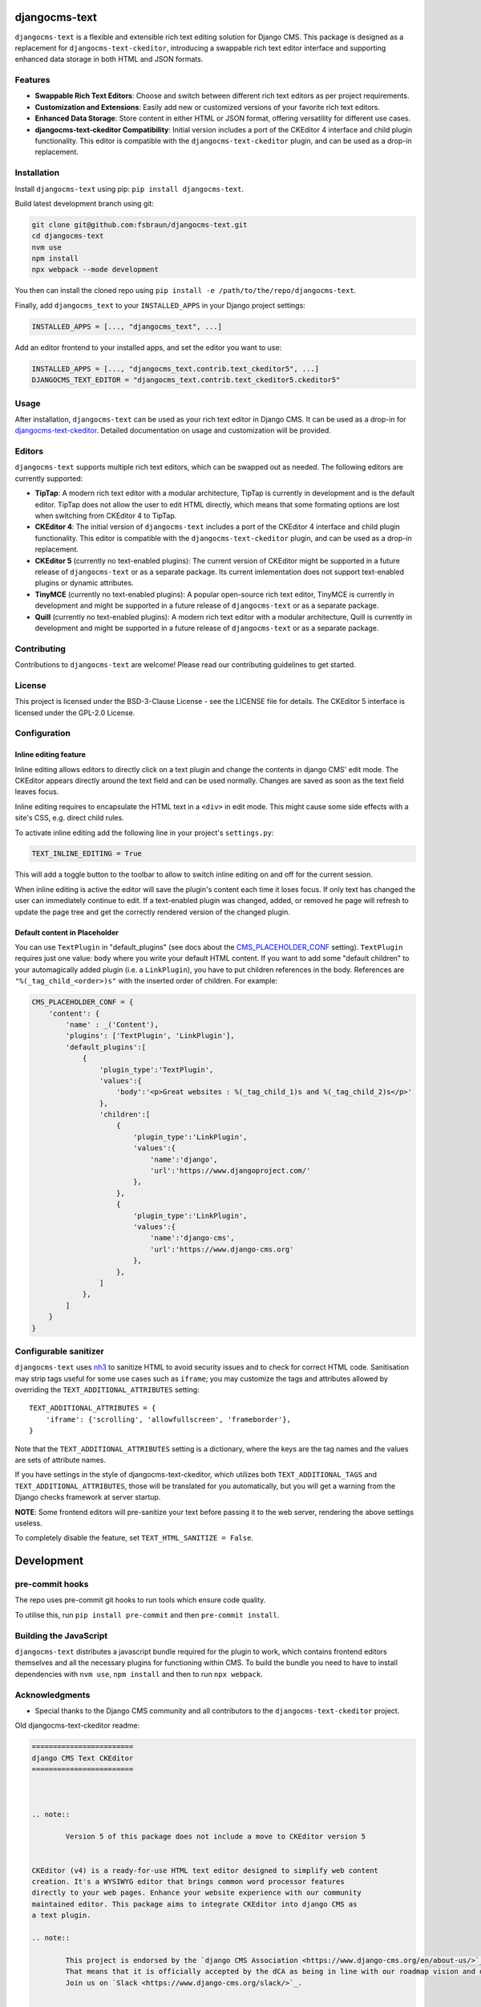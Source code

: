 djangocms-text
==============

|pypi| |coverage| |python| |django| |djangocms| |djangocms4|

``djangocms-text`` is a flexible and extensible rich text editing solution for Django
CMS. This package is designed as a replacement for ``djangocms-text-ckeditor``,
introducing a swappable rich text editor interface and supporting enhanced data storage
in both HTML and JSON formats.

Features
--------

- **Swappable Rich Text Editors**: Choose and switch between different rich text editors
  as per project requirements.
- **Customization and Extensions**: Easily add new or customized versions of your
  favorite rich text editors.
- **Enhanced Data Storage**: Store content in either HTML or JSON format, offering
  versatility for different use cases.
- **djangocms-text-ckeditor Compatibility**: Initial version includes a port of the
  CKEditor 4 interface and child plugin functionality. This editor is compatible with
  the ``djangocms-text-ckeditor`` plugin, and can be used as a drop-in replacement.

Installation
------------

Install ``djangocms-text`` using pip: ``pip install djangocms-text``.

Build latest development branch using git:

.. code-block:: bash

    git clone git@github.com:fsbraun/djangocms-text.git
    cd djangocms-text
    nvm use
    npm install
    npx webpack --mode development

You then can install the cloned repo using ``pip install -e
/path/to/the/repo/djangocms-text``.

Finally, add ``djangocms_text`` to your ``INSTALLED_APPS`` in your Django project
settings:

.. code-block:: python

    INSTALLED_APPS = [..., "djangocms_text", ...]

Add an editor frontend to your installed apps, and set the editor you want to use:

.. code-block:: python

    INSTALLED_APPS = [..., "djangocms_text.contrib.text_ckeditor5", ...]
    DJANGOCMS_TEXT_EDITOR = "djangocms_text.contrib.text_ckeditor5.ckeditor5"

Usage
-----

After installation, ``djangocms-text`` can be used as your rich text editor in Django
CMS. It can be used as a drop-in for `djangocms-text-ckeditor
<https://github.com/django-cms/djangocms-text-ckeditor>`_. Detailed documentation on
usage and customization will be provided.

Editors
-------

``djangocms-text`` supports multiple rich text editors, which can be swapped out as
needed. The following editors are currently supported:

- **TipTap**: A modern rich text editor with a modular architecture, TipTap is currently
  in development and is the default editor. TipTap does not allow the user to edit
  HTML directly, which means that some formating options are lost when switching from
  CKEditor 4 to TipTap.
- **CKEditor 4**: The initial version of ``djangocms-text`` includes a port of the
  CKEditor 4 interface and child plugin functionality. This editor is compatible with
  the ``djangocms-text-ckeditor`` plugin, and can be used as a drop-in replacement.
- **CKEditor 5** (currently no text-enabled plugins): The current version of CKEditor might be
  supported in a future release of ``djangocms-text`` or as a separate package. Its current
  imlementation does not support text-enabled plugins or dynamic attributes.
- **TinyMCE** (currently no text-enabled plugins): A popular open-source rich text
  editor, TinyMCE is currently in development and might be supported in a future release
  of ``djangocms-text`` or as a separate package.
- **Quill** (currently no text-enabled plugins): A modern rich text editor with a
  modular architecture, Quill is currently in development and might be supported in a
  future release of ``djangocms-text`` or as a separate package.

Contributing
------------

Contributions to ``djangocms-text`` are welcome! Please read our contributing guidelines
to get started.

License
-------

This project is licensed under the BSD-3-Clause License - see the LICENSE file for
details. The CKEditor 5 interface is licensed under the GPL-2.0 License.

Configuration
-------------

Inline editing feature
~~~~~~~~~~~~~~~~~~~~~~

Inline editing allows editors to directly click on a text plugin and change the contents
in django CMS' edit mode. The CKEditor appears directly around the text field and can be
used normally. Changes are saved as soon as the text field leaves focus.

Inline editing requires to encapsulate the HTML text in a ``<div>`` in edit mode. This
might cause some side effects with a site's CSS, e.g. direct child rules.

To activate inline editing add the following line in your project's ``settings.py``:

.. code-block::

    TEXT_INLINE_EDITING = True

This will add a toggle button to the toolbar to allow to switch inline editing on and
off for the current session.

When inline editing is active the editor will save the plugin's content each time it
loses focus. If only text has changed the user can immediately continue to edit. If a
text-enabled plugin was changed, added, or removed he page will refresh to update the
page tree and get the correctly rendered version of the changed plugin.

Default content in Placeholder
~~~~~~~~~~~~~~~~~~~~~~~~~~~~~~

You can use ``TextPlugin`` in "default_plugins" (see docs
about the CMS_PLACEHOLDER_CONF_ setting). ``TextPlugin`` requires just
one value: ``body`` where you write your default HTML content. If you want to add some
"default children" to your automagically added plugin (i.e. a ``LinkPlugin``), you have
to put children references in the body. References are ``"%(_tag_child_<order>)s"`` with
the inserted order of children. For example:

.. code-block::

    CMS_PLACEHOLDER_CONF = {
        'content': {
            'name' : _('Content'),
            'plugins': ['TextPlugin', 'LinkPlugin'],
            'default_plugins':[
                {
                    'plugin_type':'TextPlugin',
                    'values':{
                        'body':'<p>Great websites : %(_tag_child_1)s and %(_tag_child_2)s</p>'
                    },
                    'children':[
                        {
                            'plugin_type':'LinkPlugin',
                            'values':{
                                'name':'django',
                                'url':'https://www.djangoproject.com/'
                            },
                        },
                        {
                            'plugin_type':'LinkPlugin',
                            'values':{
                                'name':'django-cms',
                                'url':'https://www.django-cms.org'
                            },
                        },
                    ]
                },
            ]
        }
    }

.. _cms_placeholder_conf: http://docs.django-cms.org/en/latest/how_to/placeholders.html?highlight=cms_placeholder_conf

Configurable sanitizer
----------------------

``djangocms-text`` uses `nh3 <https://nh3.readthedocs.io/en/latest/>`_ to sanitize HTML to avoid
security issues and to check for correct HTML code.
Sanitisation may strip tags useful for some use cases such as ``iframe``;
you may customize the tags and attributes allowed by overriding the
``TEXT_ADDITIONAL_ATTRIBUTES`` setting::

    TEXT_ADDITIONAL_ATTRIBUTES = {
        'iframe': {'scrolling', 'allowfullscreen', 'frameborder'},
    }

Note that the ``TEXT_ADDITIONAL_ATTRIBUTES`` setting is a dictionary, where the keys are
the tag names and the values are sets of attribute names.

If you have settings in the style of djangocms-text-ckeditor, which utilizes
both ``TEXT_ADDITIONAL_TAGS`` and ``TEXT_ADDITIONAL_ATTRIBUTES``, those will
be translated for you automatically, but you will get a warning from the
Django checks framework at server startup.


**NOTE**: Some frontend editors will pre-sanitize your text before passing it to the web server,
rendering the above settings useless.

To completely disable the feature, set ``TEXT_HTML_SANITIZE = False``.


Development
===========

pre-commit hooks
----------------

The repo uses pre-commit git hooks to run tools which ensure code quality.

To utilise this, run ``pip install pre-commit`` and then ``pre-commit install``.

Building the JavaScript
-----------------------

``djangocms-text`` distributes a javascript bundle required for the plugin to work,
which contains frontend editors themselves and all the necessary plugins for functioning
within CMS. To build the bundle you need to have to install dependencies with
``nvm use``, ``npm install`` and then to run ``npx webpack``.

Acknowledgments
---------------

- Special thanks to the Django CMS community and all contributors to the
  ``djangocms-text-ckeditor`` project.

Old djangocms-text-ckeditor readme:

.. code-block::

    ========================
    django CMS Text CKEditor
    ========================



    .. note::

            Version 5 of this package does not include a move to CKEditor version 5


    CKEditor (v4) is a ready-for-use HTML text editor designed to simplify web content
    creation. It's a WYSIWYG editor that brings common word processor features
    directly to your web pages. Enhance your website experience with our community
    maintained editor. This package aims to integrate CKEditor into django CMS as
    a text plugin.

    .. note::

            This project is endorsed by the `django CMS Association <https://www.django-cms.org/en/about-us/>`_.
            That means that it is officially accepted by the dCA as being in line with our roadmap vision and development/plugin policy.
            Join us on `Slack <https://www.django-cms.org/slack/>`_.


    .. WARNING::

       - For django CMS 3.8.x+ use ``djangocms-text-ckeditor`` >= 4.x.x (e.g.: version 4.0.0).
       - For django CMS 3.4.x+ use ``djangocms-text-ckeditor`` >= 3.2.x (e.g.: version 3.2.1).

    .. image:: preview.gif



    *******************************************
    Contribute to this project and win rewards
    *******************************************

    Because this is a an open-source project, we welcome everyone to
    `get involved in the project <https://www.django-cms.org/en/contribute/>`_ and
    `receive a reward <https://www.django-cms.org/en/bounty-program/>`_ for their contribution.
    Become part of a fantastic community and help us make django CMS the best CMS in the world.

    We'll be delighted to receive your
    feedback in the form of issues and pull requests. Before submitting your
    pull request, please review our `contribution guidelines
    <http://docs.django-cms.org/en/latest/contributing/index.html>`_.

    We're grateful to all contributors who have helped create and maintain this package.
    Contributors are listed at the `contributors <https://github.com/divio/djangocms-text-ckeditor/graphs/contributors>`_
    section.

    One of the easiest contributions you can make is helping to translate this addon on
    `Transifex <https://www.transifex.com/projects/p/djangocms-text-ckeditor/>`_.


    Documentation
    =============

    See ``REQUIREMENTS`` in the `setup.py <https://github.com/django-cms/djangocms-text-ckeditor/blob/master/setup.py>`_
    file for additional dependencies listed in the

    The current integrated Version of CKEditor is: **4.17.2**

    For a full documentation visit: http://ckeditor.com/


    Installation
    ------------

    This plugin requires `django CMS` 3.4.5 or higher to be properly installed.

    For a manual install:

    * run ``pip install djangocms-text-ckeditor``
    * add ``djangocms_text_ckeditor`` to your ``INSTALLED_APPS``
    * run ``python manage.py migrate djangocms_text_ckeditor``


    Upgrading from ``cms.plugins.text``
    ***********************************

    * remove ``cms.plugins.text`` from ``INSTALLED_APPS``
    * add ``djangocms_text_ckeditor`` to ``INSTALLED_APPS``
    * run ``python manage.py migrate djangocms_text_ckeditor 0001 --fake``


    Configuration
    -------------

    Inline editing feature
    **********************

    Inline editing allows editors to directly click on a text plugin and change
    the contents in django CMS' edit mode. The CKEditor appears directly around
    the text field and can be used normally. Changes are saved as soon as the
    text field leaves focus.

    Inline editing requires to encapsulate the HTML text in a ``<div>`` in
    edit mode. This might cause some side effects with a site's CSS, e.g. direct
    child rules.

    To activate inline editing add the following line in your project's
    ``settings.py``::

        TEXT_INLINE_EDITING = True

    This will add a toggle button to the toolbar to allow to switch inline editing
    on and off for the current session.

    When inline editing is active the editor will save the plugin's content each time it loses
    focus. If only text has changed the user can immediately continue to edit. If
    a text-enabled plugin was changed, added, or removed he page will refresh to
    update the page tree and get the correctly rendered version of the changed
    plugin.

    Default content in Placeholder
    ******************************

    If you use Django-CMS >= 3.0, you can use ``TextPlugin`` in "default_plugins"
    (see docs about the `CMS_PLACEHOLDER_CONF`_ setting in Django CMS 3.0).
    ``TextPlugin`` requires just one value: ``body`` where you write your default
    HTML content. If you want to add some "default children" to your
    automagically added plugin (i.e. a ``LinkPlugin``), you have to put children
    references in the body. References are ``"%(_tag_child_<order>)s"`` with the
    inserted order of children. For example::

        CMS_PLACEHOLDER_CONF = {
            'content': {
                'name' : _('Content'),
                'plugins': ['TextPlugin', 'LinkPlugin'],
                'default_plugins':[
                    {
                        'plugin_type':'TextPlugin',
                        'values':{
                            'body':'<p>Great websites : %(_tag_child_1)s and %(_tag_child_2)s</p>'
                        },
                        'children':[
                            {
                                'plugin_type':'LinkPlugin',
                                'values':{
                                    'name':'django',
                                    'url':'https://www.djangoproject.com/'
                                },
                            },
                            {
                                'plugin_type':'LinkPlugin',
                                'values':{
                                    'name':'django-cms',
                                    'url':'https://www.django-cms.org'
                                },
                            },
                        ]
                    },
                ]
            }
        }

    .. _CMS_PLACEHOLDER_CONF: http://docs.django-cms.org/en/latest/how_to/placeholders.html?highlight=cms_placeholder_conf


    CKEDITOR_SETTINGS
    *****************

    You can override the setting ``CKEDITOR_SETTINGS`` in your settings.py::

        CKEDITOR_SETTINGS = {
            'language': '{{ language }}',
            'toolbar': 'CMS',
            'skin': 'moono-lisa',
        }

    This is the default dict that holds all **CKEditor** settings.


    Customizing plugin editor
    #########################

    To customize the plugin editor, use `toolbar_CMS` attribute, as in::

        CKEDITOR_SETTINGS = {
            'language': '{{ language }}',
            'toolbar_CMS': [
                ['Undo', 'Redo'],
                ['cmsplugins', '-', 'ShowBlocks'],
                ['Format', 'Styles'],
            ],
            'skin': 'moono-lisa',
        }


    Customizing HTMLField editor
    ############################

    If you use ``HTMLField`` from ``djangocms_text_ckeditor.fields`` in your own
    models, use `toolbar_HTMLField` attribute::

        CKEDITOR_SETTINGS = {
            'language': '{{ language }}',
            'toolbar_HTMLField': [
                ['Undo', 'Redo'],
                ['ShowBlocks'],
                ['Format', 'Styles'],
            ],
            'skin': 'moono-lisa',
        }


    You can further customize each `HTMLField` field by using different
    configuration parameter in your settings::

        models.py

        class Model1(models.Model):
            text = HTMLField(configuration='CKEDITOR_SETTINGS_MODEL1')

        class Model2(models.Model):
            text = HTMLField(configuration='CKEDITOR_SETTINGS_MODEL2')

        settings.py

        CKEDITOR_SETTINGS_MODEL1 = {
            'toolbar_HTMLField': [
                ['Undo', 'Redo'],
                ['ShowBlocks'],
                ['Format', 'Styles'],
                ['Bold', 'Italic', 'Underline', '-', 'Subscript', 'Superscript', '-', 'RemoveFormat'],
            ]
        }

        CKEDITOR_SETTINGS_MODEL2 = {
            'toolbar_HTMLField': [
                ['Undo', 'Redo'],
                ['Bold', 'Italic', 'Underline', '-', 'Subscript', 'Superscript', '-', 'RemoveFormat'],
            ]
        }

    #. Add `configuration='MYSETTING'` to the `HTMLField` usage(s) you want to
       customize;
    #. Define a setting parameter named as the string used in the `configuration`
       argument of the `HTMLField` instance with the desired configuration;

    Values not specified in your custom configuration will be taken from the global
    ``CKEDITOR_SETTINGS``.

    For an  overview of all the available settings have a look here:

    http://docs.ckeditor.com/#!/api/CKEDITOR.config


    Inline preview
    --------------

    The child plugins of TextPlugin can be rendered directly inside CKEditor if
    ``text_editor_preview`` isn't ``False``. However there are few important points
    to note:

    - by default CKEditor doesn't load CSS of your project inside the editing area
      and has specific settings regarding empty tags, which could mean that things
      will not look as they should until CKEditor is configured correctly.

      See examples:

        - `add styles and js configuration`_
        - `stop CKEditor from removing empty spans`_ (useful for iconfonts)

    - if you override widget default behaviour - be aware that it requires the
      property "`allowedContent`_" `to contain`_ ``cms-plugin[*]`` as this custom tag is
      what allows the inline previews to be rendered

    - Important note: please avoid html tags in ``__str__`` representation of text
      enabled plugins - this messes up inline preview.

    - If you're adding a Text Plugin as a child inside another plugin and want to style it
      conditionally based on the parent - you can add ``CMSPluginBase.child_ckeditor_body_css_class``
      attribute to the parent class.

    .. _add styles and js configuration: https://github.com/divio/django-cms-demo/blob/7a104acaa749c52a8ed4870a74898e38daf20e46/src/settings.py#L318-L324
    .. _stop CKEditor from removing empty spans: https://github.com/divio/django-cms-explorer/blob/908a88afa4e1d1176e267e77eb5c61e31ef0f9e5/static/js/addons/ckeditor.wysiwyg.js#L73
    .. _allowedContent: http://docs.ckeditor.com/#!/guide/dev_allowed_content_rules
    .. _to contain: https://github.com/django-cms/djangocms-text-ckeditor/issues/405#issuecomment-276814197


    Drag & Drop Images
    ------------------

    In IE and Firefox based browsers it is possible to drag and drop a picture into the text editor.
    This image is base64 encoded and lives in the 'src' attribute as a 'data' tag.

    We detect this images, encode them and convert them to picture plugins.
    If you want to overwrite this behavior for your own picture plugin:

    There is a setting called::

        TEXT_SAVE_IMAGE_FUNCTION = 'djangocms_text_ckeditor.picture_save.create_picture_plugin'

    you can overwrite this setting in your settings.py and point it to a function that handles image saves.
    Have a look at the function ``create_picture_plugin`` for details.

    To completely disable the feature, set ``TEXT_SAVE_IMAGE_FUNCTION = None``.


    Usage as a model field
    ----------------------

    If you want to use the widget on your own model fields, you can! Just import the provided ``HTMLField`` like so::

        from djangocms_text_ckeditor.fields import HTMLField

    And use it in your models, just like a ``TextField``::

        class MyModel(models.Model):
            myfield = HTMLField(blank=True)

    This field does not allow you to embed any other CMS plugins within the text editor. Plugins can only be embedded
    within ``Placeholder`` fields.

    If you need to allow additional plugins to be embedded in a HTML field, convert the ``HTMLField`` to a ``Placeholderfield``
    and configure the placeholder to only accept TextPlugin. For more information on using placeholders outside of the CMS see:

    http://docs.django-cms.org/en/latest/how_to/placeholders.html


    Auto Hyphenate Text
    -------------------

    You can hyphenate the text entered into the editor, so that the HTML entity ``&shy;`` (soft-hyphen_)
    automatically is added in between words, at the correct syllable boundary.

    To activate this feature, ``pip install django-softhyphen``. In ``settings.py`` add ``'softhyphen'``
    to the list of ``INSTALLED_APPS``. django-softhyphen_ also installs hyphening dictionaries for 25
    natural languages.

    In case you already installed ``django-softhyphen`` but do not want to soft hyphenate, set
    ``TEXT_AUTO_HYPHENATE`` to ``False``.

    .. _soft-hyphen: http://www.w3.org/TR/html4/struct/text.html#h-9.3.3
    .. _django-softhyphen: https://github.com/datadesk/django-softhyphen


    Extending the plugin
    --------------------

    .. NOTE::
        Added in version 2.0.1

    You can use this plugin as base to create your own CKEditor-based plugins.

    You need to create your own plugin model extending ``AbstractText``::

        from djangocms_text_ckeditor.models import AbstractText

        class MyTextModel(AbstractText):
            title = models.CharField(max_length=100)

    and a plugin class extending ``TextPlugin`` class::

        from djangocms_text_ckeditor.cms_plugins import TextPlugin
        from .models import MyTextModel


        class MyTextPlugin(TextPlugin):
            name = _(u"My text plugin")
            model = MyTextModel

        plugin_pool.register_plugin(MyTextPlugin)

    Note that if you override the `render` method that is inherited from the base ``TextPlugin`` class, any child text
    plugins will not render correctly. You must call the super ``render`` method in order for ``plugin_tags_to_user_html()``
    to render out all child plugins located in the ``body`` field. For example::

        from djangocms_text_ckeditor.cms_plugins import TextPlugin
        from .models import MyTextModel


        class MyTextPlugin(TextPlugin):
            name = _(u"My text plugin")
            model = MyTextModel

            def render(self, context, instance, placeholder):
                context.update({
                    'name': instance.name,
                })
                # Other custom render code you may have
            return super().render(context, instance, placeholder)

        plugin_pool.register_plugin(MyTextPlugin)

    You can further `customize your plugin`_ as other plugins.

    .. _customize your plugin: http://docs.django-cms.org/en/latest/how_to/custom_plugins.html


    Adding plugins to the "CMS Plugins" dropdown
    --------------------------------------------

    If you have created a plugin that you want to use within Text plugins you can make them appear in the dropdown by
    making them `text_enabled`. This means that you assign the property ``text_enabled`` of a plugin to ``True``,
    the default value is `False`. Here is a very simple implementation::

        class MyTextPlugin(TextPlugin):
            name = "My text plugin"
            model = MyTextModel
            text_enabled = True

    When the plugin is picked up, it will be available in the *CMS Plugins* dropdown, which you can find in the editor.
    This makes it very easy for users to insert special content in a user-friendly Text block, which they are familiair with.

    The plugin will even be previewed in the text editor. **Pro-tip**: make sure your plugin provides its own `icon_alt` method.
    That way, if you have many `text_enabled`-plugins, it can display a hint about it. For example, if you created a plugin which displays prices of configurable product, it can display a tooltip with the name of that product.

    For more information about extending the CMS with plugins, read `django-cms doc`_ on how to do this.

    .. _django-cms doc: http://docs.django-cms.org/en/latest/reference/plugins.html#cms.plugin_base.CMSPluginBase.text_enabled


    Configurable sanitizer
    ----------------------

    ``djangocms-text-ckeditor`` uses `html5lib`_ to sanitize HTML to avoid
    security issues and to check for correct HTML code.
    Sanitisation may strip tags usesful for some use cases such as ``iframe``;
    you may customize the tags and attributes allowed by overriding the
    ``TEXT_ADDITIONAL_TAGS`` and ``TEXT_ADDITIONAL_ATTRIBUTES`` settings::

        TEXT_ADDITIONAL_TAGS = ('iframe',)
        TEXT_ADDITIONAL_ATTRIBUTES = ('scrolling', 'allowfullscreen', 'frameborder')

    In case you need more control on sanitisation you can extend AllowTokenParser class and define
    your logic into parse() method. For example, if you want to skip your donut attribute during
    sanitisation, you can create a class like this::

        from djangocms_text_ckeditor.sanitizer import AllowTokenParser


        class DonutAttributeParser(AllowTokenParser):

            def parse(self, attribute, val):
                return attribute.startswith('donut-')

    And add your class to ``ALLOW_TOKEN_PARSERS`` settings::

        ALLOW_TOKEN_PARSERS = (
            'mymodule.DonutAttributeParser',
        )

    **NOTE**: Some versions of CKEditor will pre-sanitize your text before passing it to the web server,
    rendering the above settings useless. To ensure this does not happen, you may need to add the
    following parameters to ``CKEDITOR_SETTINGS``::

          ...
          'basicEntities': False,
          'entities': False,
          ...

    To completely disable the feature, set ``TEXT_HTML_SANITIZE = False``.

    See the `html5lib documentation`_ for further information.

    .. _html5lib: https://pypi.python.org/pypi/html5lib
    .. _html5lib documentation: https://code.google.com/p/html5lib/wiki/UserDocumentation#Sanitizing_Tokenizer


    Search
    ------

    djangocms-text-ckeditor works well with `aldryn-search <https://github.com/aldryn/aldryn-search>`_
    to make text content using Haystack.


    Development
    ===========

    pre-commit hooks
    ----------------

    The repo uses pre-commit git hooks to run tools which ensure code quality.

    To utilise this, run ``pip install pre-commit`` and then ``pre-commit install``.

    Building the JavaScript
    -----------------------

    ``djangocms-text-ckeditor`` distributes a javascript bundle required for the
    plugin to work, which contains CKEditor itself and all the necessary plugins for
    functioning within CMS. To build the bundle you need to have to install
    dependencies with ``npm install`` and then to run ``gulp bundle``.

    This command also updates the file name loaded based on the file contents.


    Updating the CKEditor
    ---------------------

    Make sure to use the url in `build config <https://github.com/divio/djangocms-text-ckeditor/blob/master/djangocms_text_ckeditor/static/djangocms_text_ckeditor/ckeditor/build-config.js#L16>`_.


    Running Tests
    -------------

    You can run tests by executing::

        virtualenv env
        source env/bin/activate
        pip install -r tests/requirements.txt
        python setup.py test


.. |pypi| image:: https://badge.fury.io/py/djangocms-text.svg
    :target: http://badge.fury.io/py/djangocms-text
.. |coverage| image:: https://codecov.io/gh/django-cms/djangocms-text/branch/main/graph/badge.svg
    :target: https://codecov.io/gh/django-cms/djangocms-text
.. |python| image:: https://img.shields.io/badge/python-3.10+-blue.svg
    :target: https://pypi.org/project/djangocms-text/
.. |django| image:: https://img.shields.io/badge/django-3.2--5.0-blue.svg
    :target: https://www.djangoproject.com/
.. |djangocms| image:: https://img.shields.io/badge/django%20CMS-3.11%2B-blue.svg
    :target: https://www.django-cms.org/
.. |djangocms4| image:: https://img.shields.io/badge/django%20CMS-4-blue.svg
    :target: https://www.django-cms.org/
